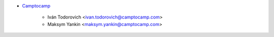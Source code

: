* `Camptocamp <https://www.camptocamp.com>`_

    * Iván Todorovich <ivan.todorovich@camptocamp.com>
    * Maksym Yankin <maksym.yankin@camptocamp.com>
